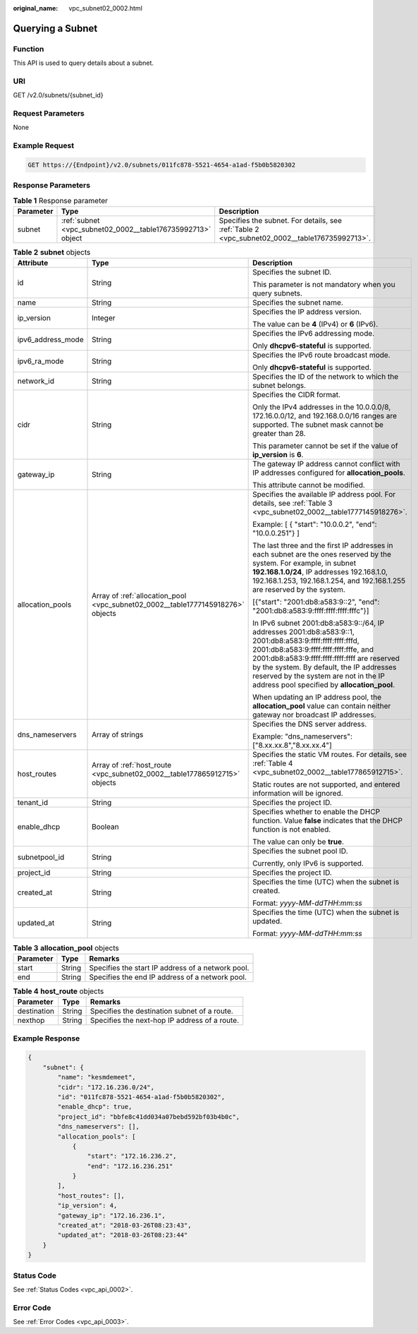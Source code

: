 :original_name: vpc_subnet02_0002.html

.. _vpc_subnet02_0002:

Querying a Subnet
=================

Function
--------

This API is used to query details about a subnet.

URI
---

GET /v2.0/subnets/{subnet_id}

Request Parameters
------------------

None

Example Request
---------------

.. code-block:: text

   GET https://{Endpoint}/v2.0/subnets/011fc878-5521-4654-a1ad-f5b0b5820302

Response Parameters
-------------------

.. table:: **Table 1** Response parameter

   +-----------+-------------------------------------------------------------+-----------------------------------------------------------------------------------------------+
   | Parameter | Type                                                        | Description                                                                                   |
   +===========+=============================================================+===============================================================================================+
   | subnet    | :ref:`subnet <vpc_subnet02_0002__table176735992713>` object | Specifies the subnet. For details, see :ref:`Table 2 <vpc_subnet02_0002__table176735992713>`. |
   +-----------+-------------------------------------------------------------+-----------------------------------------------------------------------------------------------+

.. _vpc_subnet02_0002__table176735992713:

.. table:: **Table 2** **subnet** objects

   +-----------------------+---------------------------------------------------------------------------------+------------------------------------------------------------------------------------------------------------------------------------------------------------------------------------------------------------------------------------------------------------------------------------------------------------------------------------------+
   | Attribute             | Type                                                                            | Description                                                                                                                                                                                                                                                                                                                              |
   +=======================+=================================================================================+==========================================================================================================================================================================================================================================================================================================================================+
   | id                    | String                                                                          | Specifies the subnet ID.                                                                                                                                                                                                                                                                                                                 |
   |                       |                                                                                 |                                                                                                                                                                                                                                                                                                                                          |
   |                       |                                                                                 | This parameter is not mandatory when you query subnets.                                                                                                                                                                                                                                                                                  |
   +-----------------------+---------------------------------------------------------------------------------+------------------------------------------------------------------------------------------------------------------------------------------------------------------------------------------------------------------------------------------------------------------------------------------------------------------------------------------+
   | name                  | String                                                                          | Specifies the subnet name.                                                                                                                                                                                                                                                                                                               |
   +-----------------------+---------------------------------------------------------------------------------+------------------------------------------------------------------------------------------------------------------------------------------------------------------------------------------------------------------------------------------------------------------------------------------------------------------------------------------+
   | ip_version            | Integer                                                                         | Specifies the IP address version.                                                                                                                                                                                                                                                                                                        |
   |                       |                                                                                 |                                                                                                                                                                                                                                                                                                                                          |
   |                       |                                                                                 | The value can be **4** (IPv4) or **6** (IPv6).                                                                                                                                                                                                                                                                                           |
   +-----------------------+---------------------------------------------------------------------------------+------------------------------------------------------------------------------------------------------------------------------------------------------------------------------------------------------------------------------------------------------------------------------------------------------------------------------------------+
   | ipv6_address_mode     | String                                                                          | Specifies the IPv6 addressing mode.                                                                                                                                                                                                                                                                                                      |
   |                       |                                                                                 |                                                                                                                                                                                                                                                                                                                                          |
   |                       |                                                                                 | Only **dhcpv6-stateful** is supported.                                                                                                                                                                                                                                                                                                   |
   +-----------------------+---------------------------------------------------------------------------------+------------------------------------------------------------------------------------------------------------------------------------------------------------------------------------------------------------------------------------------------------------------------------------------------------------------------------------------+
   | ipv6_ra_mode          | String                                                                          | Specifies the IPv6 route broadcast mode.                                                                                                                                                                                                                                                                                                 |
   |                       |                                                                                 |                                                                                                                                                                                                                                                                                                                                          |
   |                       |                                                                                 | Only **dhcpv6-stateful** is supported.                                                                                                                                                                                                                                                                                                   |
   +-----------------------+---------------------------------------------------------------------------------+------------------------------------------------------------------------------------------------------------------------------------------------------------------------------------------------------------------------------------------------------------------------------------------------------------------------------------------+
   | network_id            | String                                                                          | Specifies the ID of the network to which the subnet belongs.                                                                                                                                                                                                                                                                             |
   +-----------------------+---------------------------------------------------------------------------------+------------------------------------------------------------------------------------------------------------------------------------------------------------------------------------------------------------------------------------------------------------------------------------------------------------------------------------------+
   | cidr                  | String                                                                          | Specifies the CIDR format.                                                                                                                                                                                                                                                                                                               |
   |                       |                                                                                 |                                                                                                                                                                                                                                                                                                                                          |
   |                       |                                                                                 | Only the IPv4 addresses in the 10.0.0.0/8, 172.16.0.0/12, and 192.168.0.0/16 ranges are supported. The subnet mask cannot be greater than 28.                                                                                                                                                                                            |
   |                       |                                                                                 |                                                                                                                                                                                                                                                                                                                                          |
   |                       |                                                                                 | This parameter cannot be set if the value of **ip_version** is **6**.                                                                                                                                                                                                                                                                    |
   +-----------------------+---------------------------------------------------------------------------------+------------------------------------------------------------------------------------------------------------------------------------------------------------------------------------------------------------------------------------------------------------------------------------------------------------------------------------------+
   | gateway_ip            | String                                                                          | The gateway IP address cannot conflict with IP addresses configured for **allocation_pools**.                                                                                                                                                                                                                                            |
   |                       |                                                                                 |                                                                                                                                                                                                                                                                                                                                          |
   |                       |                                                                                 | This attribute cannot be modified.                                                                                                                                                                                                                                                                                                       |
   +-----------------------+---------------------------------------------------------------------------------+------------------------------------------------------------------------------------------------------------------------------------------------------------------------------------------------------------------------------------------------------------------------------------------------------------------------------------------+
   | allocation_pools      | Array of :ref:`allocation_pool <vpc_subnet02_0002__table1777145918276>` objects | Specifies the available IP address pool. For details, see :ref:`Table 3 <vpc_subnet02_0002__table1777145918276>`.                                                                                                                                                                                                                        |
   |                       |                                                                                 |                                                                                                                                                                                                                                                                                                                                          |
   |                       |                                                                                 | Example: [ { "start": "10.0.0.2", "end": "10.0.0.251"} ]                                                                                                                                                                                                                                                                                 |
   |                       |                                                                                 |                                                                                                                                                                                                                                                                                                                                          |
   |                       |                                                                                 | The last three and the first IP addresses in each subnet are the ones reserved by the system. For example, in subnet **192.168.1.0/24**, IP addresses 192.168.1.0, 192.168.1.253, 192.168.1.254, and 192.168.1.255 are reserved by the system.                                                                                           |
   |                       |                                                                                 |                                                                                                                                                                                                                                                                                                                                          |
   |                       |                                                                                 | [{"start": "2001:db8:a583:9::2", "end": "2001:db8:a583:9:ffff:ffff:ffff:fffc"}]                                                                                                                                                                                                                                                          |
   |                       |                                                                                 |                                                                                                                                                                                                                                                                                                                                          |
   |                       |                                                                                 | In IPv6 subnet 2001:db8:a583:9::/64, IP addresses 2001:db8:a583:9::1, 2001:db8:a583:9:ffff:ffff:ffff:fffd, 2001:db8:a583:9:ffff:ffff:ffff:fffe, and 2001:db8:a583:9:ffff:ffff:ffff:ffff are reserved by the system. By default, the IP addresses reserved by the system are not in the IP address pool specified by **allocation_pool**. |
   |                       |                                                                                 |                                                                                                                                                                                                                                                                                                                                          |
   |                       |                                                                                 | When updating an IP address pool, the **allocation_pool** value can contain neither gateway nor broadcast IP addresses.                                                                                                                                                                                                                  |
   +-----------------------+---------------------------------------------------------------------------------+------------------------------------------------------------------------------------------------------------------------------------------------------------------------------------------------------------------------------------------------------------------------------------------------------------------------------------------+
   | dns_nameservers       | Array of strings                                                                | Specifies the DNS server address.                                                                                                                                                                                                                                                                                                        |
   |                       |                                                                                 |                                                                                                                                                                                                                                                                                                                                          |
   |                       |                                                                                 | Example: "dns_nameservers": ["8.xx.xx.8","8.xx.xx.4"]                                                                                                                                                                                                                                                                                    |
   +-----------------------+---------------------------------------------------------------------------------+------------------------------------------------------------------------------------------------------------------------------------------------------------------------------------------------------------------------------------------------------------------------------------------------------------------------------------------+
   | host_routes           | Array of :ref:`host_route <vpc_subnet02_0002__table177865912715>` objects       | Specifies the static VM routes. For details, see :ref:`Table 4 <vpc_subnet02_0002__table177865912715>`.                                                                                                                                                                                                                                  |
   |                       |                                                                                 |                                                                                                                                                                                                                                                                                                                                          |
   |                       |                                                                                 | Static routes are not supported, and entered information will be ignored.                                                                                                                                                                                                                                                                |
   +-----------------------+---------------------------------------------------------------------------------+------------------------------------------------------------------------------------------------------------------------------------------------------------------------------------------------------------------------------------------------------------------------------------------------------------------------------------------+
   | tenant_id             | String                                                                          | Specifies the project ID.                                                                                                                                                                                                                                                                                                                |
   +-----------------------+---------------------------------------------------------------------------------+------------------------------------------------------------------------------------------------------------------------------------------------------------------------------------------------------------------------------------------------------------------------------------------------------------------------------------------+
   | enable_dhcp           | Boolean                                                                         | Specifies whether to enable the DHCP function. Value **false** indicates that the DHCP function is not enabled.                                                                                                                                                                                                                          |
   |                       |                                                                                 |                                                                                                                                                                                                                                                                                                                                          |
   |                       |                                                                                 | The value can only be **true**.                                                                                                                                                                                                                                                                                                          |
   +-----------------------+---------------------------------------------------------------------------------+------------------------------------------------------------------------------------------------------------------------------------------------------------------------------------------------------------------------------------------------------------------------------------------------------------------------------------------+
   | subnetpool_id         | String                                                                          | Specifies the subnet pool ID.                                                                                                                                                                                                                                                                                                            |
   |                       |                                                                                 |                                                                                                                                                                                                                                                                                                                                          |
   |                       |                                                                                 | Currently, only IPv6 is supported.                                                                                                                                                                                                                                                                                                       |
   +-----------------------+---------------------------------------------------------------------------------+------------------------------------------------------------------------------------------------------------------------------------------------------------------------------------------------------------------------------------------------------------------------------------------------------------------------------------------+
   | project_id            | String                                                                          | Specifies the project ID.                                                                                                                                                                                                                                                                                                                |
   +-----------------------+---------------------------------------------------------------------------------+------------------------------------------------------------------------------------------------------------------------------------------------------------------------------------------------------------------------------------------------------------------------------------------------------------------------------------------+
   | created_at            | String                                                                          | Specifies the time (UTC) when the subnet is created.                                                                                                                                                                                                                                                                                     |
   |                       |                                                                                 |                                                                                                                                                                                                                                                                                                                                          |
   |                       |                                                                                 | Format: *yyyy-MM-ddTHH:mm:ss*                                                                                                                                                                                                                                                                                                            |
   +-----------------------+---------------------------------------------------------------------------------+------------------------------------------------------------------------------------------------------------------------------------------------------------------------------------------------------------------------------------------------------------------------------------------------------------------------------------------+
   | updated_at            | String                                                                          | Specifies the time (UTC) when the subnet is updated.                                                                                                                                                                                                                                                                                     |
   |                       |                                                                                 |                                                                                                                                                                                                                                                                                                                                          |
   |                       |                                                                                 | Format: *yyyy-MM-ddTHH:mm:ss*                                                                                                                                                                                                                                                                                                            |
   +-----------------------+---------------------------------------------------------------------------------+------------------------------------------------------------------------------------------------------------------------------------------------------------------------------------------------------------------------------------------------------------------------------------------------------------------------------------------+

.. _vpc_subnet02_0002__table1777145918276:

.. table:: **Table 3** **allocation_pool** objects

   ========= ====== =================================================
   Parameter Type   Remarks
   ========= ====== =================================================
   start     String Specifies the start IP address of a network pool.
   end       String Specifies the end IP address of a network pool.
   ========= ====== =================================================

.. _vpc_subnet02_0002__table177865912715:

.. table:: **Table 4** **host_route** objects

   =========== ====== =============================================
   Parameter   Type   Remarks
   =========== ====== =============================================
   destination String Specifies the destination subnet of a route.
   nexthop     String Specifies the next-hop IP address of a route.
   =========== ====== =============================================

Example Response
----------------

.. code-block::

   {
       "subnet": {
           "name": "kesmdemeet",
           "cidr": "172.16.236.0/24",
           "id": "011fc878-5521-4654-a1ad-f5b0b5820302",
           "enable_dhcp": true,
           "project_id": "bbfe8c41dd034a07bebd592bf03b4b0c",
           "dns_nameservers": [],
           "allocation_pools": [
               {
                   "start": "172.16.236.2",
                   "end": "172.16.236.251"
               }
           ],
           "host_routes": [],
           "ip_version": 4,
           "gateway_ip": "172.16.236.1",
           "created_at": "2018-03-26T08:23:43",
           "updated_at": "2018-03-26T08:23:44"
       }
   }

Status Code
-----------

See :ref:`Status Codes <vpc_api_0002>`.

Error Code
----------

See :ref:`Error Codes <vpc_api_0003>`.
